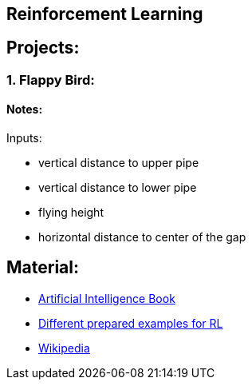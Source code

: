 ## Reinforcement Learning

## Projects:

### 1. Flappy Bird:

#### Notes:

Inputs:

* vertical distance to upper pipe
* vertical distance to lower pipe
* flying height
* horizontal distance to center of the gap


## Material:

* https://artint.info/2e/html/ArtInt2e.html[Artificial Intelligence Book]
* https://www.gymlibrary.dev/[Different prepared examples for RL]
* https://en.wikipedia.org/wiki/Reinforcement_learning[Wikipedia]